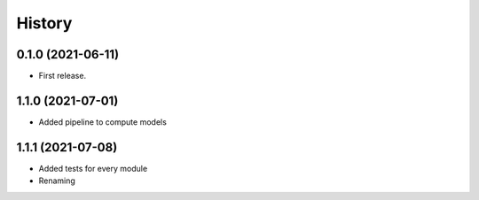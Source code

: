 =======
History
=======

0.1.0 (2021-06-11)
------------------

* First release.

1.1.0 (2021-07-01)
------------------

* Added pipeline to compute models

1.1.1 (2021-07-08)
------------------

* Added tests for every module
* Renaming
